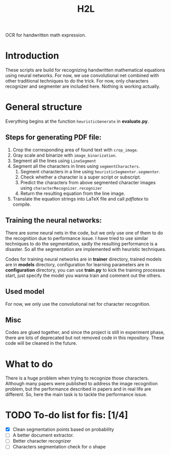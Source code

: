 #+TITLE: H2L

OCR for handwritten math expression.

* Introduction
These scripts are build for recognizing handwritten mathematical equations using neural networks. For now, we use convolutional net combined with other traditional techniques to do the trick. For now, only characters recognizer and segmenter are included here. Nothing is working actually.

* General structure
Everything begins at the function =heuristicGenerate= in *evaluate.py*.
** Steps for generating PDF file:
1. Crop the corresponding area of found text with =crop_image=.
2. Gray scale and binarize with =image_binarization=.
3. Segment all the lines using =LineSegment=
4. Segment all the characters in lines using =segmentCharacters=.
   1) Segment characters in a line using =heuristicSegmenter.segmenter=.
   2) Check whether a character is a super script or subscript.
   3) Predict the characters from above segmented character images using =characterRecognizer.recognizer=
   4) Return the resulting equation from the line image.
5. Translate the equation strings into LaTeX file and call /pdflatex/ to compile.

** Training the neural networks:
There are some neural nets in the code, but we only use one of them to do the recognition due to performance issue. I have tried to use similar techniques to do the segmentation, sadly the resulting performance is a disaster. So all the segmentation are implemented with heuristic techniques.

Codes for training neural networks are in *trainer* directory, trained models are in *models* directory, configuration for learning parameters are in *configuration* directory, you can use *train.py* to kick the training processes start, just specify the model you wanna train and comment out the others.

** Used model
For now, we only use the convolutional net for character recognition.

** Misc
Codes are glued together, and since the project is still in experiment phase, there are lots of deprecated but not removed code in this repository. These code will be cleaned in the future.

* What to do
There is a huge problem when trying to recognize those characters. Although many papers were published to address the image recognition problem, but the performance described in papers and in real life are different. So, here the main task is to tackle the performance issue.

* TODO To-do list for fis: [1/4]
 + [X] Clean segmentation points based on probability
 + [ ] A better document extractor.
 + [ ] Better character recognizer
 + [ ] Characters segmentation check for o shape

#  LocalWords:  Binarize py LaTeX pdflatex convolutional H2L binarize
#  LocalWords:  binarization
